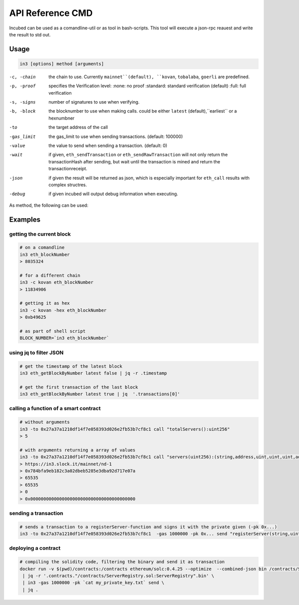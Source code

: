 *****************
API Reference CMD
*****************

Incubed can be used as a comandline-util or as tool in bash-scripts.
This tool will execute a json-rpc reauest and write the result to std out.

Usage
#####

.. code-block:: sh

   in3 [options] method [arguments]

-c, -chain     the chain to use. Currently ``mainnet``(default), ``kovan``, ``tobalaba``, ``goerli`` are predefined.
-p, -proof     specifies the Verification level: 
                  :none: no proof
                  :standard: standard verification (default)
                  :full: full verification 
-s, -signs     number of signatures to use when verifying.
-b, -block     the blocknumber to use when making calls. could be either ``latest`` (default),``earliest`` or a hexnumbner
-to            the target address of the call
-gas_limit     the gas_limit to use when sending transactions. (default: 100000) 
-value         the value to send when sending a transaction. (default: 0)
-wait          if given, ``eth_sendTransaction`` or ``eth_sendRawTransaction`` will not only return the transactionHash after sending, but wait until the transaction is mined and return the transactionreceipt.
-json          if given the result will be returned as json, which is especially important for ``eth_call`` results with complex structres.
-debug         if given incubed will output debug information when executing. 

As method, the following can be used:

.. glossary::
     <JSON-RPC>-method
        all official supported `JSON-RPC-Method <https://github.com/ethereum/wiki/wiki/JSON-RPC#json-rpc-methods>`_ may be used.
     send
        based on the ``-to``, ``-value`` and ``-pk`` a transaction is build and signed and send. 
        if there is another argument after `send`, this would be taken as a function-signature of the smart contract followed by optional argument of the function.
     call
        uses ``eth_call`` to call a function. Following the ``call`` argument the function-signature and its arguments must follow. 

Examples
########

getting the current block
*************************


.. code-block:: sh

   # on a comandline
   in3 eth_blockNumber
   > 8035324

   # for a different chain
   in3 -c kovan eth_blockNumber
   > 11834906

   # getting it as hex
   in3 -c kovan -hex eth_blockNumber
   > 0xb49625

   # as part of shell script
   BLOCK_NUMBER=`in3 eth_blockNumber`


using jq to filter JSON
***********************

.. code-block:: sh

   # get the timestamp of the latest block
   in3 eth_getBlockByNumber latest false | jq -r .timestamp

   # get the first transaction of the last block
   in3 eth_getBlockByNumber latest true | jq  '.transactions[0]'

calling a function of a smart contract
**************************************

.. code-block:: sh

   # without arguments
   in3 -to 0x27a37a1210df14f7e058393d026e2fb53b7cf8c1 call "totalServers():uint256"
   > 5

   # with arguments returning a array of values
   in3 -to 0x27a37a1210df14f7e058393d026e2fb53b7cf8c1 call "servers(uint256):(string,address,uint,uint,uint,address)" 1
   > https://in3.slock.it/mainnet/nd-1
   > 0x784bfa9eb182c3a02dbeb5285e3dba92d717e07a
   > 65535
   > 65535
   > 0
   > 0x0000000000000000000000000000000000000000


sending a transaction
*********************

.. code-block:: sh

   # sends a transaction to a registerServer-function and signs it with the private given (-pk 0x...)
   in3 -to 0x27a37a1210df14f7e058393d026e2fb53b7cf8c1  -gas 1000000 -pk 0x... send "registerServer(string,uint256)" "https://in3.slock.it/kovan1" 0xFF

deploying a contract
********************

.. code-block:: sh

   # compiling the solidity code, filtering the binary and send it as transaction
   docker run -v $(pwd)/contracts:/contracts ethereum/solc:0.4.25 --optimize  --combined-json bin /contracts/ServerRegistry.sol \
    | jq -r '.contracts."/contracts/ServerRegistry.sol:ServerRegistry".bin' \
    | in3 -gas 1000000 -pk `cat my_private_key.txt` send \
    | jq .
   
